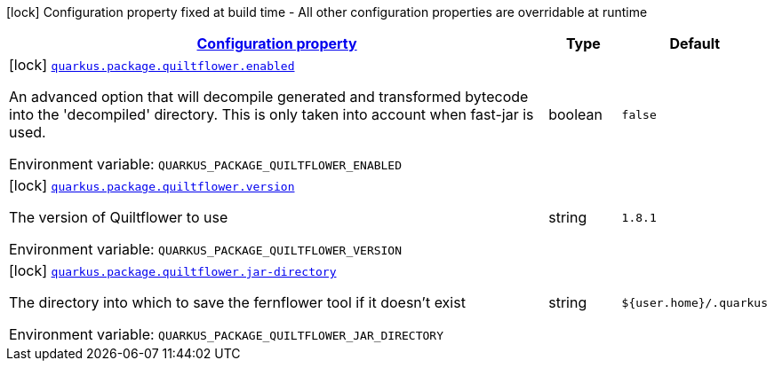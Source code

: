 
:summaryTableId: quarkus-config-group-pkg-package-config-quilt-flower-config
[.configuration-legend]
icon:lock[title=Fixed at build time] Configuration property fixed at build time - All other configuration properties are overridable at runtime
[.configuration-reference, cols="80,.^10,.^10"]
|===

h|[[quarkus-config-group-pkg-package-config-quilt-flower-config_configuration]]link:#quarkus-config-group-pkg-package-config-quilt-flower-config_configuration[Configuration property]

h|Type
h|Default

a|icon:lock[title=Fixed at build time] [[quarkus-config-group-pkg-package-config-quilt-flower-config_quarkus.package.quiltflower.enabled]]`link:#quarkus-config-group-pkg-package-config-quilt-flower-config_quarkus.package.quiltflower.enabled[quarkus.package.quiltflower.enabled]`

[.description]
--
An advanced option that will decompile generated and transformed bytecode into the 'decompiled' directory. This is only taken into account when fast-jar is used.

Environment variable: `+++QUARKUS_PACKAGE_QUILTFLOWER_ENABLED+++`
--|boolean 
|`false`


a|icon:lock[title=Fixed at build time] [[quarkus-config-group-pkg-package-config-quilt-flower-config_quarkus.package.quiltflower.version]]`link:#quarkus-config-group-pkg-package-config-quilt-flower-config_quarkus.package.quiltflower.version[quarkus.package.quiltflower.version]`

[.description]
--
The version of Quiltflower to use

Environment variable: `+++QUARKUS_PACKAGE_QUILTFLOWER_VERSION+++`
--|string 
|`1.8.1`


a|icon:lock[title=Fixed at build time] [[quarkus-config-group-pkg-package-config-quilt-flower-config_quarkus.package.quiltflower.jar-directory]]`link:#quarkus-config-group-pkg-package-config-quilt-flower-config_quarkus.package.quiltflower.jar-directory[quarkus.package.quiltflower.jar-directory]`

[.description]
--
The directory into which to save the fernflower tool if it doesn't exist

Environment variable: `+++QUARKUS_PACKAGE_QUILTFLOWER_JAR_DIRECTORY+++`
--|string 
|`${user.home}/.quarkus`

|===